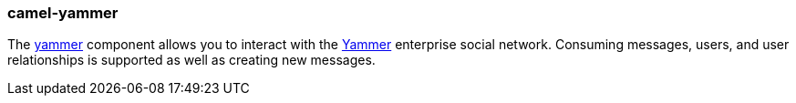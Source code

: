 ### camel-yammer

The https://github.com/apache/camel/blob/camel-{camel-version}/components/camel-yammer/src/main/docs/yammer-component.adoc[yammer,window=_blank] component allows you to interact with the https://developer.yammer.com/[Yammer,window=_blank] enterprise social network. Consuming messages, users, and user relationships is supported as well as creating new messages.
